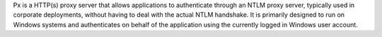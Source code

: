 Px is a HTTP(s) proxy server that allows applications to authenticate through an NTLM proxy server, typically used in corporate deployments, without having to deal with the actual NTLM handshake. It is primarily designed to run on Windows systems and authenticates on behalf of the application using the currently logged in Windows user account.


